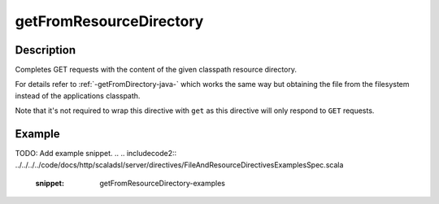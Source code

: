 .. _-getFromResourceDirectory-java-:

getFromResourceDirectory
========================

Description
-----------

Completes GET requests with the content of the given classpath resource directory.

For details refer to :ref:`-getFromDirectory-java-` which works the same way but obtaining the file from the filesystem
instead of the applications classpath.

Note that it's not required to wrap this directive with ``get`` as this directive will only respond to ``GET`` requests.

Example
-------
TODO: Add example snippet.
.. 
.. includecode2:: ../../../../code/docs/http/scaladsl/server/directives/FileAndResourceDirectivesExamplesSpec.scala
   :snippet: getFromResourceDirectory-examples
